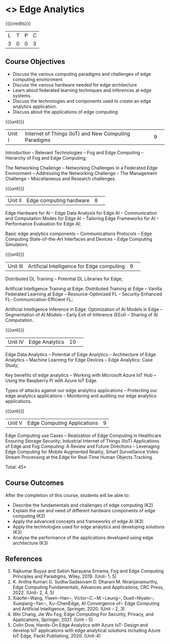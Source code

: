 * <<<PE41>>> Edge Analytics 
:properties:
:author: J. Bhuvana, T. T. Mirnalinee 
:date: 02 May 2022
:end:

#+startup: showall

{{{credits}}}
|L|T|P|C|
|3|0|0|3|

** Course Objectives
 - 	Discuss the various computing paradigms and challenges of edge computing environment 
 - 	Discuss the various hardware needed for edge architecture
 - 	Learn about federated learning techniques and inferences at edge systems.
 - 	Discuss the technologies and components used to create an edge analytics application.
 - 	Discuss about the applications of edge computing


{{{unit}}}
|Unit I |Internet of Things (IoT) and New Computing Paradigms|9| 
Introduction -- Relevant Technologies -- Fog and Edge Computing -- Hierarchy of Fog and Edge Computing;

The Networking Challenge -- Networking Challenges in a Federated Edge Environment -- Addressing the Networking Challenge -- The Management Challenge -- Miscellaneous and Research challenges.


{{{unit}}}
|Unit II|  Edge computing hardware  |8| 
Edge Hardware for AI -- Edge Data Analysis for Edge AI -- Communication and Computation Modes for Edge AI -- Tailoring Edge Frameworks for AI -- Performance Evaluation for Edge AI;

Basic edge analytics components -- Communications Protocols -- Edge Computing State-of-the-Art Interfaces and Devices -- Edge Computing Simulators.


{{{unit}}}
|Unit III|Artificial Intelligence for Edge computing |9| 
Distributed DL Training -- Potential DL Libraries for Edge;

Artificial Intelligence Training at Edge:  Distributed Training at Edge -- Vanilla Federated Learning at Edge -- Resource-Optimized FL -- Security-Enhanced FL- Communication-Efficient FL; 

Artificial Intelligence Inference in Edge: Optimization of AI Models in Edge -- Segmentation of AI Models -- Early Exit of Inference (EEoI) -- Sharing of AI Computation.


{{{unit}}}
|Unit IV|Edge Analytics  |10| 
Edge Data Analytics -- Potential of Edge Analytics -- Architecture of Edge Analytics -- Machine Learning for Edge Devices -- Edge Analytics: Case Study;

Key benefits of edge analytics -- Working with Microsoft Azure IoT Hub -- Using the Raspberry Pi with Azure IoT Edge. 

Types of attacks against our edge analytics applications -- Protecting our edge analytics applications -- Monitoring and auditing our edge analytics applications.


{{{unit}}}
|Unit V|Edge Computing Applications |9|
Edge Computing use Cases -- Realization of Edge Computing in Healthcare Ensuring Storage Security; 
Industrial Internet of Things (IIoT) Applications of Edge and Fog Computing: A Review and Future Directions -- Leveraging Edge Computing for Mobile Augmented Reality;
Smart Surveillance Video Stream Processing at the Edge for Real-Time Human Objects Tracking.
 

\hfill *Total: 45*

** Course Outcomes
After the completion of this course, students will be able to: 
- Describe the fundamentals and challenges of edge computing (K2)
- Explain the use and need of different hardware components of edge computing (K2)
- Apply the advanced concepts and frameworks of edge AI (K3) 
- Apply the technologies used for  edge analytics and developing solutions (K3)
- Analyse the performance of the applications developed using edge architecture (K3)

** References
1.	Rajkumar Buyya and Satish Narayana Srirama, Fog and Edge Computing Principles and Paradigms, Wiley, 2019. (Unit- 1, 5)
2.	K. Anitha Kumari G. Sudha Sadasivam D. Dharani M. Niranjanamurthy, Edge Computing Fundamentals, Advances and Applications, CRC Press, 2022. (Unit- 2, 4, 5)
3.	Xiaofei¬Wang, Yiwen¬Han¬, Victor¬C.¬M.¬Leung¬, Dusit¬Niyato¬, Xueqiang¬Yan¬, Xu¬ChenEdge, AI Convergence of¬ Edge Computing and Artificial Intelligence, Springer,   2020. (Unit – 2, 3)
4.	Wei Chang,  Jie Wu Fog, Edge Computing For Security, Privacy, and Applications, Springer, 2021. (Unit – 5)
5.	Colin Dow, Hands-On Edge Analytics with Azure IoT- Design and develop IoT applications with edge analytical solutions including Azure IoT Edge, Packt Publishing, 2020. (Unit-4)

